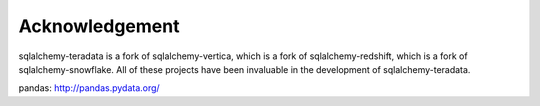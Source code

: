 ===============
Acknowledgement
===============

sqlalchemy-teradata is a fork of sqlalchemy-vertica, which is a fork of sqlalchemy-redshift, which is a fork of sqlalchemy-snowflake.  All of these projects have been invaluable in the development of sqlalchemy-teradata.

pandas: http://pandas.pydata.org/
